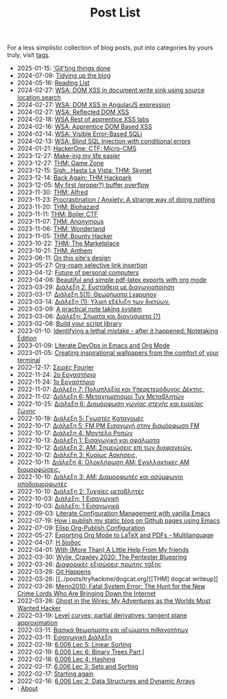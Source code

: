 #+TITLE: Post List
#+DESCRIPTION: Collection of blog posts, from newest to oldest

For a less simplistic collection of blog posts, put into categories by
yours truly, visit [[file:../tags/index.org][tags]].

# posts start

- 2025-01-15: [[../posts/20250115_gitting_things_done.org]['Git'ting things done]]
- 2024-07-09: [[../posts/20240709_tidying_up_images.org][Tidying up the blog]]
- 2024-05-16: [[../posts/books.org][Reading List]]
- 2024-02-27: [[../posts/20240227_wsa_dom_xss_in_select.org][WSA: DOM XSS in document.write sink using source location.search]]
- 2024-02-27: [[../posts/20240227_wsa_dom_xss_in_angularjs_expression.org][WSA: DOM XSS in AngularJS expression]]
- 2024-02-27: [[../posts/20240227_wsa_reflected_dom_xss.org][WSA: Reflected DOM XSS]]
- 2024-02-18: [[../posts/20240218_wsa_rest_of_apprentice_dom_xss.org][WSA Rest of apprentice XSS labs]]
- 2024-02-16: [[../posts/20240216_wsa_understanding_dom_based_xss.org][WSA: Apprentice DOM Based XSS]]
- 2024-02-14: [[../posts/20240214_wsa_visible_error_based_sqli.org][WSA: Visible Error-Based SQLi]]
- 2024-02-13: [[../posts/20240213_wsa_blind_sql_injection_with_conditional_errors.org][WSA: Blind SQL Injection with conditional errors]]
- 2024-01-21: [[../posts/20240121_hackerone_ctf_challenges.org][HackerOne: CTF: Micro-CMS]]
- 2023-12-27: [[../posts/20231227_making_my_life_easier.org][Make-ing my life easier]]
- 2023-12-27: [[../posts/20231227_thm_game_zone.org][THM: Game Zone]]
- 2023-12-15: [[../posts/20231215_sigh_hasta_la_vista_thm_skynet.org][Sigh...Hasta La Vista: THM: Skynet]]
- 2023-12-14: [[../posts/20231214_back_again_thm_hackpark.org][Back Again: THM Hackpark]]
- 2023-12-05: [[../posts/20231205_my_first_proper_buffer_overflow.org][My first (proper?) buffer overflow]]
- 2023-11-30: [[../posts/20231130_thm_alfred.org][THM: Alfred]]
- 2023-11-23: [[../posts/20231123_procrastination_anxiety_a_strange_way_of_doing_nothing.org][Procrastination / Anxiety: A strange way of doing nothing]]
- 2023-11-20: [[../posts/20231120_thm_biohazard.org][THM: Biohazard]]
- 2023-11-11: [[../posts/20231111_thm_boiler_ctf.org][THM: Boiler CTF]]
- 2023-11-07: [[../posts/20231107_thm_anonymous.org][THM: Anonymous]]
- 2023-11-06: [[../posts/20231106_thm_wonderland.org][THM: Wonderland]]
- 2023-11-05: [[../posts/20231105_thm_bounty_hacker.org][THM: Bounty Hacker]]
- 2023-10-22: [[../posts/20231022_thm_the_marketplace.org][THM: The Marketplace]]
- 2023-10-21: [[../posts/20231021_thm_anthem.org][THM: Anthem]]
- 2023-06-11: [[../posts/20230611_on_this_sites_design.org][On this site's design]]
- 2023-05-27: [[../posts/20230527_org_roam_selective_link_insertion.org][Org-roam selective link insertion]]
- 2023-04-12: [[../posts/20230412_future_of_personal_computers.org][Future of personal computers]]
- 2023-04-06: [[../posts/20230406_beautiful_and_simple_pdf_latex_exports_with_org_mode.org][Beautiful and simple pdf-latex exports with org mode]]
- 2023-03-29: [[../posts/lectures/auth/sae2/lec_SAE2_20230329.org][Διάλεξη 2: Ευστάθεια με διαγωνιοποίηση]]
- 2023-03-17: [[../posts/lectures/auth/sae2/lec_SAE2_20230317.org][Διάλεξη 5(1): Θεωρήματα Lyapunov]]
- 2023-03-14: [[../posts/lectures/auth/cn1/lec_CN1_20230314.org][Διάλεξη (1): Υλική εξέλιξη των δικτύων.]]
- 2023-03-09: [[../posts/20230309_a_practical_note_taking_system.org][A practical note taking system]]
- 2023-03-06: [[../posts/lectures/auth/tlp2/lec_TLP2_20230306.org][Διάλεξη: Σήματα και διανύσματα (?)]]
- 2023-02-08: [[../posts/20230208_spending_five_minutes_to_do_something_i_could_have_done_in_ten.org][Build your script library]]
- 2023-01-10: [[../posts/20230110_identifying_a_lethal_mistake_after_it_happened_notetaking_edition.org][Identifying a lethal mistake - after it happened: Notetaking Edition]]
- 2023-01-09: [[../posts/20230109_notes_literate_devops_in_emacs_and_org_mode.org][Literate DevOps in Emacs and Org Mode]]
- 2023-01-05: [[../posts/20230105_creating_inspirational_wallpapers_from_the_comfort_of_your_terminal.org][Creating inspirational wallpapers from the comfort of your terminal]]
- 2022-12-17: [[../posts/lectures/auth/em1/fourier_series.org][Σειρές Fourier]]
- 2022-11-24: [[../posts/lectures/auth/sae1/lec_SAE1_lab2-matlab.org][2ο Εργαστήριο]]
- 2022-11-24: [[../posts/lectures/auth/sae1/lec_SAE1_lab1-matlab.org][1ο Εργαστήριο]]
- 2022-11-07: [[../posts/lectures/auth/tlp1/lec_TLP1_20221107.org][Διάλεξη 7: Πολυπλεξία και Υπερετερόδυνος Δέκτης.]]
- 2022-11-02: [[../posts/lectures/auth/ssd/lec_SSD_20221102.org][Διάλεξη 6: Μεταχηματισμοί Τυχ Μεταβλητών]]
- 2022-10-25: [[../posts/lectures/auth/tlp1/lec_TLP1_20221025.org][Διάλεξη 6: Διαμόρφωση γωνίας στενής και ευρείας ζώνης]]
- 2022-10-19: [[../posts/lectures/auth/ssd/lec_SSD_20221019.org][Διάλεξη 5: Γνωστές Κατανομές]]
- 2022-10-17: [[../posts/lectures/auth/tlp1/lec_TLP1_20221017.org][Διάλεξη 5: FM,PM Εισαγωγή στην διαμόρφωση FM]]
- 2022-10-17: [[../posts/lectures/auth/ssd/lec_SSD_20221017.org][Διάλεξη 4: Μοντέλο Ροπών]]
- 2022-10-13: [[../posts/lectures/auth/sae1/lec_SAE1_20221013.org][Διάλεξη 1: Εισαγωγική και σφάλματα]]
- 2022-10-12: [[../posts/lectures/auth/tlp1/lec_TLP1_20221012.org][Διάλεξη 2: ΑΜ: Σημειώσεις επί των διαφανειών.]]
- 2022-10-12: [[../posts/lectures/auth/ssd/lec_SSD_20221012.org][Διάλεξη 3: Κυρίως Ασκήσεις.]]
- 2022-10-11: [[../posts/lectures/auth/tlp1/lec_TLP1_20221011.org][Διάλεξη 4: Ολοκλήρωση AM: Εναλλακτικές AM διαμορφώσεις.]]
- 2022-10-10: [[../posts/lectures/auth/tlp1/lec_TLP1_20221010.org][Διάλεξη 3: AM: Διαμορφωτές και ασύμφωνοι αποδιαμορφωτές]]
- 2022-10-10: [[../posts/lectures/auth/ssd/lec_SSD_20221010.org][Διάλεξη 2: Τυχαίες μεταβλητές]]
- 2022-10-03: [[../posts/lectures/auth/tlp1/lec_TLP1_20221003.org][Διάλεξη: 1 Εισαγωγική]]
- 2022-10-03: [[../posts/lectures/auth/ssd/lec_SSD_20221003.org][Διάλεξη: 1 Εισαγωγικά]]
- 2022-09-03: [[../posts/20220903_literate_configuration_management_with_vanilla_emacs.org][Literate Configuration Management with vanilla Emacs]]
- 2022-07-19: [[../posts/20220719_how_i_publish_my_static_blog_on_github_pages_using_emacs.org][How i publish my static blog on Github pages using Emacs]]
- 2022-07-09: [[../posts/20221228_elisp-org-publish-blog-configuration.org][Elisp Org-Publish Configuration]]
- 2022-05-27: [[../posts/20220527_exporting_org_mode_to_latex_multilanguage.org][Exporting Org Mode to LaTeX and PDFs - Multilanguage]]
- 2022-04-07: [[../posts/lectures/auth/el1/lec_EL1_1_20220407.org][Η δίοδος]]
- 2022-04-01: [[../posts/20220401_to_my_friends.org][With (More Than) A Little Help From My friends]]
- 2022-03-30: [[../posts/books/WylieCrawley_ThePentesterBlueprint.org][Wylie, Crawley 2020: The Pentester Bluepring]]
- 2022-03-26: [[../posts/lectures/auth/em1/first_order_de.org][Διαφορικές εξισώσεις πρώτης τάξης]]
- 2022-03-26: [[../posts/tryhackme/githappens.org][Git Happens]]
- 2022-03-26: [[../posts/tryhackme/dogcat.org][[THM] dogcat writeup]]
- 2022-03-26: [[../posts/books/Menn2010_fatalsystemerror.org][Menn2010: Fatal System Error: The Hunt for the New Crime Lords Who Are Bringing Down the Internet]]
- 2022-03-26: [[../posts/books/Mitnick2011-ghostinthewires.org][Ghost in the Wires: My Adventures as the Worlds Most Wanted Hacker]]
- 2022-03-19: [[../posts/lectures/mit/1802/lec_1802_8_20220320_level_curves_partial_derivatives_tangent_plane_approximation.org][Level curves; partial derivatives; tangent plane approximation]]
- 2022-03-11: [[../posts/lectures/auth/pts/lec_PTS_2_20220315_lec2.org][Βασικά θεωρήματα και αξιώματα πιθανοτήτων]]
- 2022-03-11: [[../posts/lectures/auth/pts/lec_PTS_1_20220315_lec1.org][Εισαγωγική Διάλεξη]]
- 2022-02-19: [[../posts/lectures/mit/6006/6.006-lec-5-linear-sorting.org][6.006 Lec 5: Linear Sorting]]
- 2022-02-19: [[../posts/lectures/mit/6006/6.006-lec-6-binary-trees-part-i.org][6.006 Lec 6: Binary Trees Part I]]
- 2022-02-18: [[../posts/lectures/mit/6006/6.006-lec-4-hashing.org][6.006 Lec 4: Hashing]]
- 2022-02-17: [[../posts/lectures/mit/6006/6.006-lec-3-sorting.org][6.006 Lec 3: Sets and Sorting]]
- 2022-02-17: [[../posts/20220127_first_post.org][Starting again]]
- 2022-02-16: [[../posts/lectures/mit/6006/6.006-lec-2-data-structures-and-dynamic-arrays.org][6.006 Lec 2: Data Structures and Dynamic Arrays]]
- : [[../posts/about.org][About]]
# posts end
